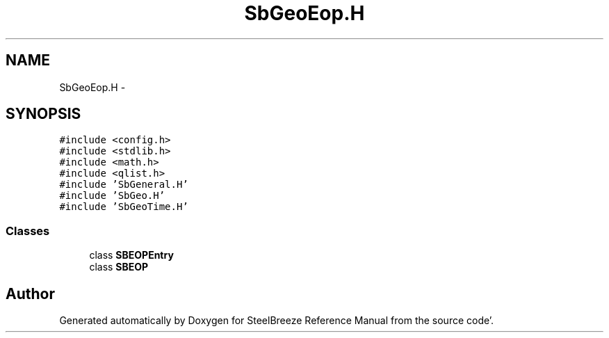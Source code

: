 .TH "SbGeoEop.H" 3 "Mon May 14 2012" "Version 2.0.2" "SteelBreeze Reference Manual" \" -*- nroff -*-
.ad l
.nh
.SH NAME
SbGeoEop.H \- 
.SH SYNOPSIS
.br
.PP
\fC#include <config\&.h>\fP
.br
\fC#include <stdlib\&.h>\fP
.br
\fC#include <math\&.h>\fP
.br
\fC#include <qlist\&.h>\fP
.br
\fC#include 'SbGeneral\&.H'\fP
.br
\fC#include 'SbGeo\&.H'\fP
.br
\fC#include 'SbGeoTime\&.H'\fP
.br

.SS "Classes"

.in +1c
.ti -1c
.RI "class \fBSBEOPEntry\fP"
.br
.ti -1c
.RI "class \fBSBEOP\fP"
.br
.in -1c
.SH "Author"
.PP 
Generated automatically by Doxygen for SteelBreeze Reference Manual from the source code'\&.
